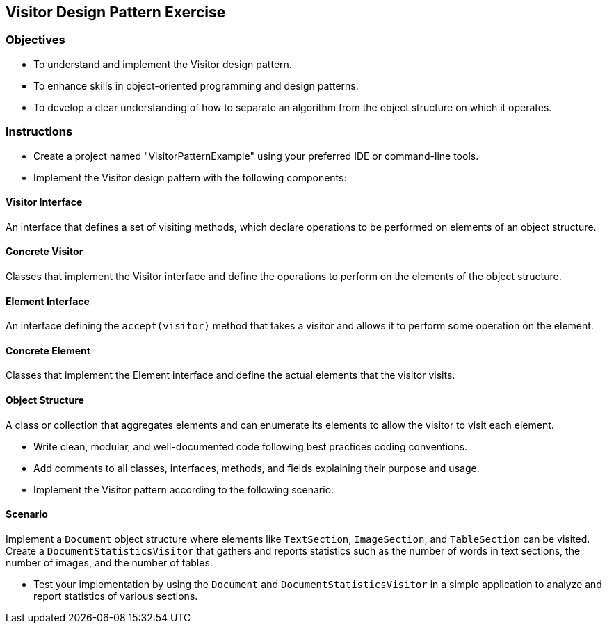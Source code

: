 
==  Visitor Design Pattern Exercise

=== Objectives

* To understand and implement the Visitor design pattern.
* To enhance skills in object-oriented programming and design patterns.
* To develop a clear understanding of how to separate an algorithm from the object structure on which it operates.

=== Instructions

- Create a project named "VisitorPatternExample" using your preferred IDE or command-line tools.
- Implement the Visitor design pattern with the following components:

==== Visitor Interface
An interface that defines a set of visiting methods, which declare operations to be performed on elements of an object structure.

==== Concrete Visitor
Classes that implement the Visitor interface and define the operations to perform on the elements of the object structure.

==== Element Interface
An interface defining the `accept(visitor)` method that takes a visitor and allows it to perform some operation on the element.

==== Concrete Element
Classes that implement the Element interface and define the actual elements that the visitor visits.

==== Object Structure
A class or collection that aggregates elements and can enumerate its elements to allow the visitor to visit each element.

- Write clean, modular, and well-documented code following best practices coding conventions.
- Add comments to all classes, interfaces, methods, and fields explaining their purpose and usage.
- Implement the Visitor pattern according to the following scenario:

==== Scenario
Implement a `Document` object structure where elements like `TextSection`, `ImageSection`, and `TableSection` can be visited. Create a `DocumentStatisticsVisitor` that gathers and reports statistics such as the number of words in text sections, the number of images, and the number of tables.

- Test your implementation by using the `Document` and `DocumentStatisticsVisitor` in a simple application to analyze and report statistics of various sections.
